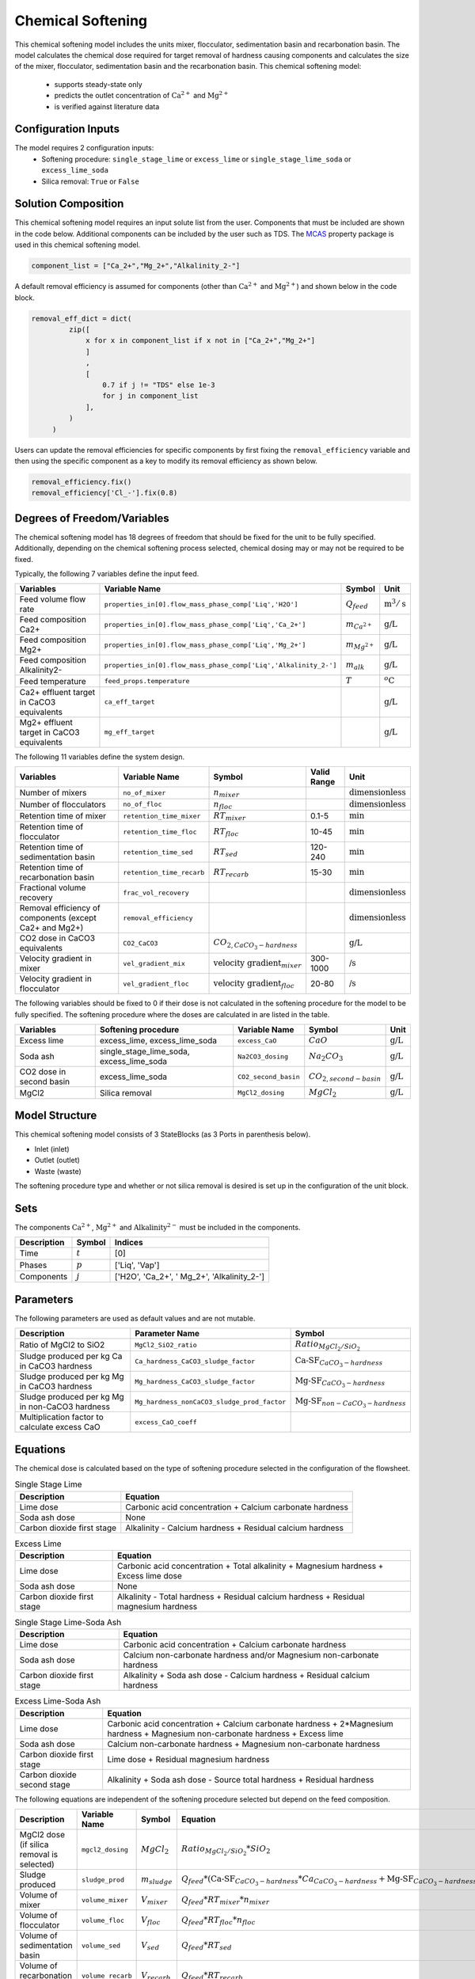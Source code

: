 Chemical Softening
====================================================

This chemical softening model includes the units mixer, flocculator, sedimentation basin and recarbonation basin. The model calculates the chemical dose required for target removal of hardness causing components 
and calculates the size of the mixer, flocculator, sedimentation basin and the recarbonation basin. This chemical softening model:
   * supports steady-state only
   * predicts the outlet concentration of :math:`\text{Ca}^{2+}` and :math:`\text{Mg}^{2+}`
   * is verified against literature data

Configuration Inputs
--------------------

The model requires 2 configuration inputs:
   * Softening procedure: ``single_stage_lime`` or ``excess_lime`` or ``single_stage_lime_soda`` or ``excess_lime_soda``
   * Silica removal: ``True`` or ``False``


Solution Composition
---------------------

This chemical softening model requires an input solute list from the user. Components that must be included
are shown in the code below. Additional components can be included by the user such as TDS. The `MCAS <https://watertap.readthedocs.io/en/stable/technical_reference/property_models/mc_aq_sol.html>`_ property package is used in this chemical softening model.

.. code-block::
   
   component_list = ["Ca_2+","Mg_2+","Alkalinity_2-"]

A default removal efficiency is assumed for components (other than :math:`\text{Ca}^{2+}` and :math:`\text{Mg}^{2+}`) and shown below in the code block.

.. code-block::

   removal_eff_dict = dict(
            zip([
                x for x in component_list if x not in ["Ca_2+","Mg_2+"]
                ]
                ,
                [   
                    0.7 if j != "TDS" else 1e-3
                    for j in component_list 
                ],
            )
        )

Users can update the removal efficiencies for specific components by first fixing the ``removal_efficiency`` variable and then using the specific component as a key to modify its removal efficiency as shown below.

.. code-block::

   removal_efficiency.fix()
   removal_efficiency['Cl_-'].fix(0.8)

Degrees of Freedom/Variables
----------------------------

The chemical softening model has 18 degrees of freedom that should be fixed for the unit to be fully specified. 
Additionally, depending on the chemical softening process selected, chemical dosing may or may not be required to be fixed.

Typically, the following 7 variables define the input feed.

.. csv-table::
   :header: "Variables", "Variable Name", "Symbol", "Unit"

   "Feed volume flow rate", "``properties_in[0].flow_mass_phase_comp['Liq','H2O']``", ":math:`Q_{feed}`", ":math:`\text{m}^3 / \text{s}`"
   "Feed composition Ca2+", "``properties_in[0].flow_mass_phase_comp['Liq','Ca_2+']``", ":math:`m_{Ca^{2+}}`", ":math:`\text{g/}\text{L}`"
   "Feed composition Mg2+", "``properties_in[0].flow_mass_phase_comp['Liq','Mg_2+']``", ":math:`m_{Mg^{2+}}`", ":math:`\text{g/}\text{L}`"
   "Feed composition Alkalinity2-", "``properties_in[0].flow_mass_phase_comp['Liq','Alkalinity_2-']``",":math:`m_{alk}`",  ":math:`\text{g/}\text{L}`"
   "Feed temperature", "``feed_props.temperature``", ":math:`T`", ":math:`^o\text{C}`"
   "Ca2+ effluent target in CaCO3 equivalents", "``ca_eff_target``", "", ":math:`\text{g/}\text{L}`"
   "Mg2+ effluent target in CaCO3 equivalents", "``mg_eff_target``", "", ":math:`\text{g/}\text{L}`"
   
The following 11 variables define the system design.

.. csv-table::
   :header: "Variables", "Variable Name", "Symbol",  "Valid Range", "Unit"

   "Number of mixers", "``no_of_mixer``", ":math:`n_{mixer}`", "", ":math:`\text{dimensionless}`"
   "Number of flocculators", "``no_of_floc``", ":math:`n_{floc}`", "", ":math:`\text{dimensionless}`"
   "Retention time of mixer", "``retention_time_mixer``", ":math:`RT_{mixer}`", "0.1-5", ":math:`\text{min}`"
   "Retention time of flocculator", "``retention_time_floc``", ":math:`RT_{floc}`", "10-45", ":math:`\text{min}`"
   "Retention time of sedimentation basin", "``retention_time_sed``", ":math:`RT_{sed}`", "120-240",  ":math:`\text{min}`"
   "Retention time of recarbonation basin", "``retention_time_recarb``", ":math:`RT_{recarb}`", "15-30", ":math:`\text{min}`"
   "Fractional volume recovery", "``frac_vol_recovery``", "", "", ":math:`\text{dimensionless}`"
   "Removal efficiency of components (except Ca2+ and Mg2+)", "``removal_efficiency``", "","",":math:`\text{dimensionless}`"
   "CO2 dose in CaCO3 equivalents", "``CO2_CaCO3``",":math:`CO_{2,CaCO_{3}-hardness}`","", ":math:`\text{g/}\text{L}`"
   "Velocity gradient in mixer", "``vel_gradient_mix``", ":math:`\text{velocity gradient}_{mixer}`", "300-1000",":math:`\text{/}\text{s}`"
   "Velocity gradient in flocculator", "``vel_gradient_floc``", ":math:`\text{velocity gradient}_{floc}`", "20-80", ":math:`\text{/}\text{s}`"

The following variables should be fixed to 0 if their dose is not calculated in the softening procedure for the model to be fully specified. 
The softening procedure where the doses are calculated in are listed in the table.

.. csv-table::
   :header: "Variables", "Softening procedure", "Variable Name", "Symbol", "Unit"

   "Excess lime", "excess_lime, excess_lime_soda", "``excess_CaO``", ":math:`CaO`", ":math:`\text{g/}\text{L}`"
   "Soda ash","single_stage_lime_soda, excess_lime_soda ", "``Na2CO3_dosing``", ":math:`Na_{2}CO_{3}`", ":math:`\text{g/}\text{L}`" 
   "CO2 dose in second basin","excess_lime_soda", "``CO2_second_basin``", ":math:`CO_{2,second-basin}`", ":math:`\text{g/}\text{L}`" 
   "MgCl2","Silica removal", "``MgCl2_dosing``", ":math:`MgCl_{2}`", ":math:`\text{g/}\text{L}`" 



Model Structure
---------------

This chemical softening model consists of 3 StateBlocks (as 3 Ports in parenthesis below).

* Inlet (inlet)
* Outlet (outlet)
* Waste (waste)

The softening procedure type and whether or not silica removal is desired is set up in the configuration of the unit block.

Sets
----

The components :math:`\text{Ca}^{2+}`, :math:`\text{Mg}^{2+}` and :math:`\text{Alkalinity}^{2-}` must be included in the components.

.. csv-table::
   :header: "Description", "Symbol", "Indices"

   "Time", ":math:`t`", "[0]"
   "Phases", ":math:`p`", "['Liq', 'Vap']"
   "Components", ":math:`j`", "['H2O', 'Ca_2+', ' Mg_2+', 'Alkalinity_2-']"

Parameters
----------

The following parameters are used as default values and are not mutable. 

.. csv-table::
   :header: "Description", "Parameter Name", "Symbol"

   "Ratio of MgCl2 to SiO2", "``MgCl2_SiO2_ratio``", ":math:`Ratio_{MgCl_{2}/SiO_{2}}`"
   "Sludge produced per kg Ca in CaCO3 hardness", "``Ca_hardness_CaCO3_sludge_factor``", ":math:`\text{Ca-SF}_{CaCO_{3}-hardness}`"
   "Sludge produced per kg Mg in CaCO3 hardness", "``Mg_hardness_CaCO3_sludge_factor``", ":math:`\text{Mg-SF}_{CaCO_{3}-hardness}`"
   "Sludge produced per kg Mg in non-CaCO3 hardness", "``Mg_hardness_nonCaCO3_sludge_prod_factor``", ":math:`\text{Mg-SF}_{non-CaCO_{3}-hardness}`"
   "Multiplication factor to calculate excess CaO", "``excess_CaO_coeff``", ""


Equations
---------

The chemical dose is calculated based on the type of softening procedure selected in the configuration of the flowsheet.

.. csv-table:: Single Stage Lime
   :header: "Description", "Equation"

   "Lime dose", "Carbonic acid concentration + Calcium carbonate hardness"
   "Soda ash dose", "None"
   "Carbon dioxide first stage", "Alkalinity - Calcium hardness + Residual calcium hardness"
 
.. csv-table:: Excess Lime
   :header: "Description", "Equation"

   "Lime dose", "Carbonic acid concentration + Total alkalinity + Magnesium hardness + Excess lime dose"
   "Soda ash dose", "None"
   "Carbon dioxide first stage", "Alkalinity - Total hardness + Residual calcium hardness + Residual magnesium hardness"

.. csv-table:: Single Stage Lime-Soda Ash
   :header: "Description", "Equation"

   "Lime dose", "Carbonic acid concentration + Calcium carbonate hardness"
   "Soda ash dose", "Calcium non-carbonate hardness and/or Magnesium non-carbonate hardness"
   "Carbon dioxide first stage", "Alkalinity + Soda ash dose - Calcium hardness + Residual calcium hardness"

.. csv-table:: Excess Lime-Soda Ash
   :header: "Description", "Equation"

   "Lime dose", "Carbonic acid concentration + Calcium carbonate hardness + 2*Magnesium hardness + Magnesium non-carbonate hardness + Excess lime"
   "Soda ash dose", "Calcium non-carbonate hardness + Magnesium non-carbonate hardness"
   "Carbon dioxide first stage", "Lime dose + Residual magnesium hardness"
   "Carbon dioxide second stage", "Alkalinity + Soda ash dose - Source total hardness + Residual hardness"

The following equations are independent of the softening procedure selected but depend on the feed composition.

.. csv-table::
   :header: "Description", "Variable Name", "Symbol", "Equation"

   "MgCl2 dose (if silica removal is selected)", "``mgcl2_dosing``", ":math:`MgCl_{2}`", ":math:`Ratio_{MgCl_{2}/SiO_{2}} * SiO_{2}` "
   "Sludge produced", "``sludge_prod``", ":math:`m_{sludge}`",  ":math:`Q_{feed} * (\text{Ca-SF}_{CaCO_{3}-hardness} * Ca_{CaCO_{3}-hardness} + \text{Mg-SF}_{CaCO_{3}-hardness} * Mg_{CaCO_{3}-hardness} + Ca_{non-CaCO_{3}-hardness} + \text{Mg-SF}_{non-CaCO_{3}-hardness} * Mg_{non-CaCO_{3}-hardness} + \text{Excess CaO} + TSS + MgCl_{2})`"
   "Volume of mixer", "``volume_mixer``", ":math:`V_{mixer}`", ":math:`Q_{feed} * RT_{mixer} * n_{mixer}`"
   "Volume of flocculator", "``volume_floc``", ":math:`V_{floc}`", ":math:`Q_{feed} * RT_{floc} * n_{floc}`"
   "Volume of sedimentation basin", "``volume_sed``", ":math:`V_{sed}`", ":math:`Q_{feed} * RT_{sed}`"
   "Volume of recarbonation basin", "``volume_recarb``", ":math:`V_{recarb}`", ":math:`Q_{feed} * RT_{recarb}`"

Costing
---------

The following table lists out the coefficients used in the cost equations to calculate the capital and operating costs
for the mixer, flocculator, sedimentation basin and recarbonation basin [7,8]. The coefficients are assigned as mutable Parameters.

.. csv-table::
   :header: "Unit", "Variable Name", "``_constant``", "``_coeff/_coeff_1``", "``_coeff_2``", "``_coeff_3``", "``_exp/_exp_1``", "``_exp_2``"

   "**Capital**", "", "", "", "", "", "", ""
   "Mixer", "``mix_tank_capital``", "28584", "0.0002","22.776","", "2", "" 
   "Flocculator", "``floc_tank_capital``", "217222", "673894", "", "", "", ""
   "Sedimentation basin", "``sed_basin_capital``", "182801", "-0.0005", "86.89", "", "2", ""
   "Recarbonation basin", "``recarb_basin_capital``", "19287", "4e-9", "-0.0002", "10.027", "3", "2"
   "Recarbonation basin source", "``recarb_basin_source_capital``", "130812", "9e-8", "-0.001", "42.578", "", "2"
   "Lime feed system", "``lime_feed_system_capital``", "193268", "20.065", "", "", "", ""
   "Administrative capital", "``admin_capital``", "", "69195", "", "", "0.5523", ""
   "**Operating**", "", "", "", "", "", "", ""
   "Mixer", "``mix_tank_op``", "22588", "-3e-8","0.0008","2.8375", "3", "2" 
   "Flocculator", "``floc_tank_op``", "6040", "3e-13", "-4e-7", "0.318", "3", "2"
   "Sedimentation basin", "``sed_basin_op``", "6872", "7e-10", "-0.00005", "1.5908", "3", "2"
   "Recarbonation basin", "``recarb_basin_op``", "10265", "1e-8", "-0.0004", "6.19", "3", "2"
   "Lime feed system", "``lime_feed_system_op``", "", "4616.7", "", "", "0.4589", ""
   "Lime sludge management system", "``sludge_disposal_cost``", "", "35", "", "", "", ""
   "Administrative Operational", "``admin_op``", "", "88589", "", "", "0.4589", ""

The following equations are used to calculate the components of the capital costs for the mixer, flocculator, sedimentation basin and recarbonation basin units
and other costs.

.. csv-table::
   :header: "Unit", "Equation"

   "Mixer", ":math:`\text{Capital Cost}_{mixer} = (0.0002 * V_{mixer})^{2}  +  (22.776 * V_{mixer}) + 28584`"
   "Flocculator", ":math:`\text{Capital Cost}_{floc} = (673894 * V_{floc}) + (C_2 * V_{floc}) + 217222`"
   "Sedimentation basin", ":math:`\text{Capital Cost}_{sed} = (-0.0005 * V_{sed}/Depth_{sed})^{2}  +  (86.89 * V_{mixer}/Depth_{sed}) + 182801`"
   "Recarbonation basin", ":math:`\text{Capital Cost}_{recarb} = (4e-9 * V_{recarb})^{3}  +  (-0.0002 * V_{recarb})^{2} + (10.027 * V_{recarb}) + 19287`"
   "Recarbonation source basin", ":math:`\text{Capital Cost}_{recarb_source} = (9e-8 * (CO_{2,first-basin} + CO_{2,second-basin}))  +  (-0.001 * (CO_{2,first-basin} + CO_{2,second-basin})){2} + (42.578 * (CO_{2,first-basin} + CO_{2,second-basin})) + 130812`"
   "Lime feed system", ":math:`\text{Capital Cost}_{lime} = (20.065 * CaO) + 193268`"
   "Administrative", ":math:`\text{Capital Cost}_{admin} = (69195 * Q_{feed})^{0.5523}`"


The following equations are used to calculate the components of the operating costs for the mixer, flocculator, sedimentation basin and recarbonation basin units
and other costs.

.. csv-table::
   :header: "Unit", "Equation"

   "Mixer", ":math:`\text{Operating Cost}_{mixer} = (-3e-8 * V_{mixer})^{3}  + (0.0008* V_{mixer})^{2} + (2.8375 * V_{mixer}) + 22588`"
   "Flocculator", ":math:`\text{Operating Cost}_{floc} = (3e-13 * V_{floc})^{3} + (-4e-7 * V_{floc})^{2} + (0.318 * V_{floc}) + 6040`"
   "Sedimentation basin", ":math:`\text{Operating Cost}_{sed} = (7e-10 * V_{sed}/Depth_{sed})^{3} + (-0.00005 * V_{mixer}/Depth_{sed})^{2} + (1.5908 * V_{mixer}/Depth_{sed}) + 6872`"
   "Recarbonation basin", ":math:`\text{Operating Cost}_{recarb} = (1e-8* V_{recarb})^{3}  +  (-0.0004 * V_{recarb})^{2} + (6.19 * V_{recarb}) + 10265`"
   "Lime feed system", ":math:`\text{Operating Cost}_{lime} = (4616.7 * CaO)^{0.4589}`"
   "Lime sludge management", ":math:`\text{Operating Cost}_{lime-sludge} = (35 * m_{sludge})`"
   "Administrative", ":math:`\text{Operating Cost}_{admin} = (88589 * Q_{feed})^{0.4589}`"


The following equations are used to calculate the power consumption by the mixer and the flocculator used to calculate total electricity consumption.

.. csv-table::
   :header: "Unit", "Equation"

   "Mixer", ":math:`Power_{mixer} = \text{velocity gradient}_{mixer}^{2} * V_{mixer} * viscosity`"
   "Flocculator", ":math:`Power_{floc} = \text{velocity gradient}_{floc}^{2} * V_{floc} * viscosity`"

References
----------

[1]  Crittenden, J. C., & Montgomery Watson Harza (Firm). (2012). Water treatment principles and design. Hoboken, N.J: J.Wiley.

[2]  Davis, M. L. (2010). Water and wastewater engineering: Design principles and practice.

[3]  Baruth. (2005). Water treatment plant design / American Water Works Association, American Society of Civil Engineers; Edward E. Baruth, technical editor. (Fourth edition.). McGraw-Hill.

[4]  Edzwald, J. K., & American Water Works Association. (2011). Water quality & treatment: A handbook on drinking water. New York: McGraw-Hill.

[5]  R.O. Mines Environmental Engineering: Principles and Practice, 1st Ed, John Wiley & Sons

[6]  Lee, C. C., & Lin, S. D. (2007). Handbook of environmental engineering calculations. New York: McGraw Hill.

[7]  Sharma, J.R. (2010). Development Of a Preliminary Cost Estimation Method for Water Treatment Plants

[8]  McGivney, W. T. & Kawamura, S. (2008) Cost Estimating Manual for Water Treatment Facilities. John Wiley & Sons, Inc., Hoboken, NJ, USA.

